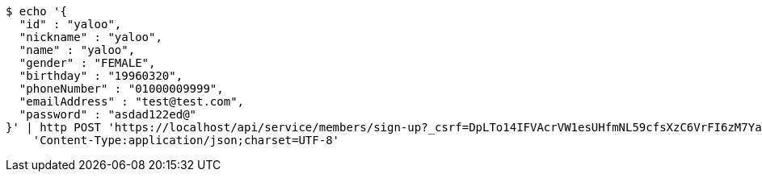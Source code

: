 [source,bash]
----
$ echo '{
  "id" : "yaloo",
  "nickname" : "yaloo",
  "name" : "yaloo",
  "gender" : "FEMALE",
  "birthday" : "19960320",
  "phoneNumber" : "01000009999",
  "emailAddress" : "test@test.com",
  "password" : "asdad122ed@"
}' | http POST 'https://localhost/api/service/members/sign-up?_csrf=DpLTo14IFVAcrVW1esUHfmNL59cfsXzC6VrFI6zM7YahnLPZPPPqx2lqd2UxyDSDTOgzHAV8yrUrgx_v2Tv2F5T53eKU_dLv' \
    'Content-Type:application/json;charset=UTF-8'
----